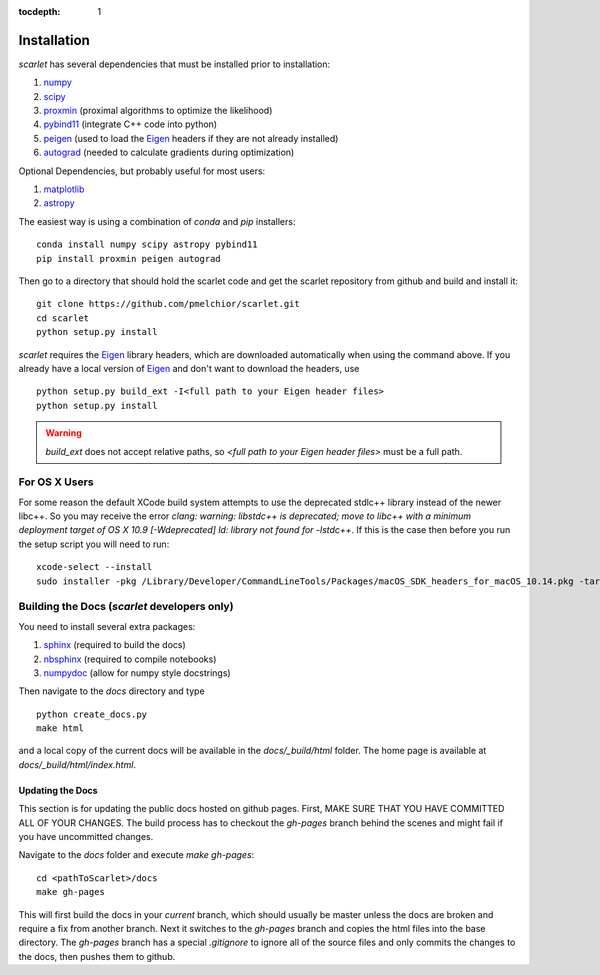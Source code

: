 :tocdepth: 1

Installation
============

*scarlet* has several dependencies that must be installed prior to installation:

#. numpy_
#. scipy_
#. proxmin_ (proximal algorithms to optimize the likelihood)
#. pybind11_ (integrate C++ code into python)
#. peigen_ (used to load the Eigen_ headers if they are not already installed)
#. autograd_ (needed to calculate gradients during optimization)

Optional Dependencies, but probably useful for most users:

#. matplotlib_
#. astropy_

The easiest way is using a combination of `conda` and `pip` installers:

::

    conda install numpy scipy astropy pybind11
    pip install proxmin peigen autograd

Then go to a directory that should hold the scarlet code and get the scarlet repository
from github and build and install it:

::

    git clone https://github.com/pmelchior/scarlet.git
    cd scarlet
    python setup.py install


*scarlet* requires the Eigen_ library headers, which are downloaded automatically when using the
command above.
If you already have a local version of Eigen_ and don't want to download the headers, use

::

    python setup.py build_ext -I<full path to your Eigen header files>
    python setup.py install

.. warning::
    `build_ext` does not accept relative paths, so `<full path to your Eigen header files>`
    must be a full path.


For OS X Users
--------------

For some reason the default XCode build system attempts to use the deprecated stdlc++ library instead of the
newer libc++. So you may receive the error
`clang: warning: libstdc++ is deprecated; move to libc++ with a minimum deployment target of OS X 10.9 [-Wdeprecated]
ld: library not found for -lstdc++`.
If this is the case then before you run the setup script you will need to run:
::

    xcode-select --install
    sudo installer -pkg /Library/Developer/CommandLineTools/Packages/macOS_SDK_headers_for_macOS_10.14.pkg -target /

Building the Docs (*scarlet* developers only)
---------------------------------------------

You need to install several extra packages:

#. sphinx_ (required to build the docs)
#. nbsphinx_ (required to compile notebooks)
#. numpydoc_ (allow for numpy style docstrings)


Then navigate to the `docs` directory and type
::

    python create_docs.py
    make html

and a local copy of the current docs will be available in the `docs/_build/html` folder.
The home page is available at `docs/_build/html/index.html`.

Updating the Docs
^^^^^^^^^^^^^^^^^
This section is for updating the public docs hosted on github pages.
First, MAKE SURE THAT YOU HAVE COMMITTED ALL OF YOUR CHANGES.
The build process has to checkout the `gh-pages` branch behind the scenes and
might fail if you have uncommitted changes.

Navigate to the `docs` folder and execute `make gh-pages`:

::

    cd <pathToScarlet>/docs
    make gh-pages

This will first build the docs in your *current* branch,
which should usually be master unless the docs are broken and require a fix from another branch.
Next it switches to the `gh-pages` branch and copies the html files into the base directory.
The `gh-pages` branch has a special `.gitignore` to ignore all of the source files and only commits the
changes to the docs, then pushes them to github.

.. _numpy: http://www.numpy.org
.. _proxmin: https://github.com/pmelchior/proxmin/
.. _pybind11: https://pybind11.readthedocs.io/en/stable/
.. _peigen: https://github.com/fred3m/peigen
.. _Eigen: http://eigen.tuxfamily.org/index.php?title=Main_Page
.. _autograd: https://github.com/HIPS/autograd
.. _matplotlib: https://matplotlib.org
.. _astropy: http://www.astropy.org
.. _sphinx: http://www.sphinx-doc.org/en/master/
.. _nbsphinx: https://nbsphinx.readthedocs.io/en/0.4.2/
.. _numpydoc: https://numpydoc.readthedocs.io/en/latest/
.. _scipy: https://www.scipy.org/
